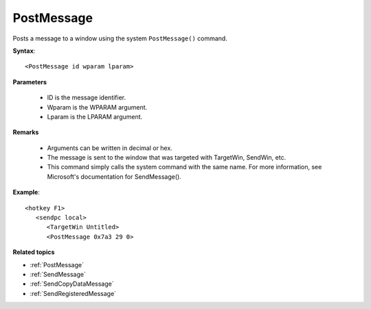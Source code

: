 .. _PostMessage:

PostMessage
==============================================================================
Posts a message to a window using the system ``PostMessage()`` command.

**Syntax**::

    <PostMessage id wparam lparam>

**Parameters**

    - ID is the message identifier.
    - Wparam is the WPARAM argument.
    - Lparam is the LPARAM argument.

**Remarks**

    - Arguments can be written in decimal or hex.
    - The message is sent to the window that was targeted with TargetWin, SendWin, etc.
    - This command simply calls the system command with the same name. For more information, see Microsoft's documentation for SendMessage().

**Example**::

    <hotkey F1>
       <sendpc local>
          <TargetWin Untitled>
          <PostMessage 0x7a3 29 0>

**Related topics**

- :ref:`PostMessage`
- :ref:`SendMessage`
- :ref:`SendCopyDataMessage`
- :ref:`SendRegisteredMessage`
